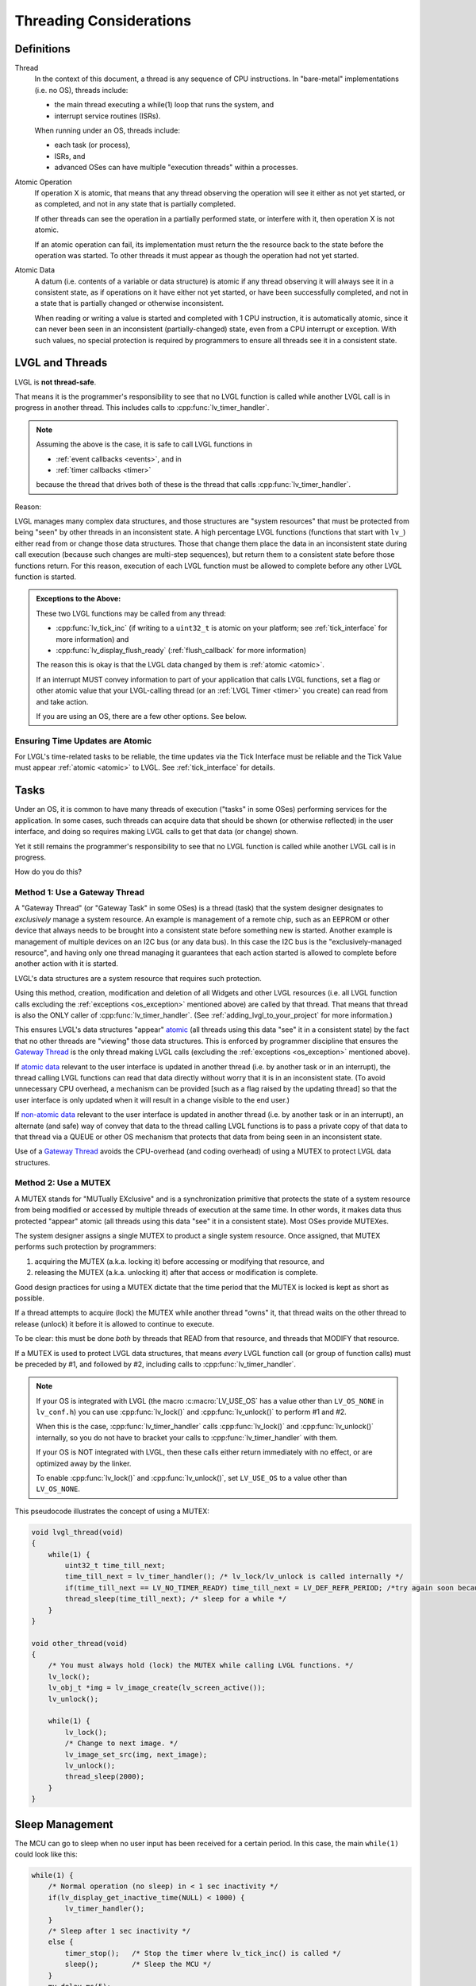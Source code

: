 .. _threading:

========================
Threading Considerations
========================

.. _threading_definitions:

Definitions
***********

.. _thread:

Thread
    In the context of this document, a thread is any sequence of CPU instructions.
    In "bare-metal" implementations (i.e. no OS), threads include:

    - the main thread executing a while(1) loop that runs the system, and
    - interrupt service routines (ISRs).

    When running under an OS, threads include:

    - each task (or process),
    - ISRs, and
    - advanced OSes can have multiple "execution threads" within a processes.

.. _atomic operation:

Atomic Operation
    If operation X is atomic, that means that any thread observing the operation will
    see it either as not yet started, or as completed, and not in any state that is
    partially completed.

    If other threads can see the operation in a partially performed state, or
    interfere with it, then operation X is not atomic.

    If an atomic operation can fail, its implementation must return the the resource
    back to the state before the operation was started.  To other threads it must
    appear as though the operation had not yet started.

.. _atomic data:
.. _atomic:
.. _non-atomic data:

Atomic Data
    A datum (i.e. contents of a variable or data structure) is atomic if any thread
    observing it will always see it in a consistent state, as if operations on it
    have either not yet started, or have been successfully completed, and not in a
    state that is partially changed or otherwise inconsistent.

    When reading or writing a value is started and completed with 1 CPU instruction,
    it is automatically atomic, since it can never been seen in an inconsistent
    (partially-changed) state, even from a CPU interrupt or exception.  With such
    values, no special protection is required by programmers to ensure all threads
    see it in a consistent state.



.. _lvgl_and_threads:

LVGL and Threads
****************

LVGL is **not thread-safe**.

That means it is the programmer's responsibility to see that no LVGL function is
called while another LVGL call is in progress in another thread.  This includes calls
to :cpp:func:`lv_timer_handler`.

.. note::
    Assuming the above is the case, it is safe to call LVGL functions in

    - :ref:`event callbacks <events>`, and in
    - :ref:`timer callbacks <timer>`

    because the thread that drives both of these is the thread that calls
    :cpp:func:`lv_timer_handler`.

Reason:

LVGL manages many complex data structures, and those structures are "system
resources" that must be protected from being "seen" by other threads in an
inconsistent state.  A high percentage LVGL functions (functions that start with
``lv_``) either read from or change those data structures.  Those that change them
place the data in an inconsistent state during call execution (because such changes
are multi-step sequences), but return them to a consistent state before those
functions return.  For this reason, execution of each LVGL function must be allowed
to complete before any other LVGL function is started.

.. _os_exception:

.. admonition:: Exceptions to the Above:

    These two LVGL functions may be called from any thread:

    - :cpp:func:`lv_tick_inc` (if writing to a ``uint32_t`` is atomic on your
      platform; see :ref:`tick_interface` for more information) and
    - :cpp:func:`lv_display_flush_ready` (:ref:`flush_callback` for more information)

    The reason this is okay is that the LVGL data changed by them is :ref:`atomic <atomic>`.

    If an interrupt MUST convey information to part of your application that calls
    LVGL functions, set a flag or other atomic value that your LVGL-calling thread
    (or an :ref:`LVGL Timer <timer>` you create) can read from and take action.

    If you are using an OS, there are a few other options.  See below.


Ensuring Time Updates are Atomic
--------------------------------
For LVGL's time-related tasks to be reliable, the time updates via the Tick Interface
must be reliable and the Tick Value must appear :ref:`atomic <atomic>` to LVGL.  See
:ref:`tick_interface` for details.



.. _tasks:

Tasks
*****
Under an OS, it is common to have many threads of execution ("tasks" in some OSes)
performing services for the application.  In some cases, such threads can acquire
data that should be shown (or otherwise reflected) in the user interface, and doing
so requires making LVGL calls to get that data (or change) shown.

Yet it still remains the programmer's responsibility to see that no LVGL function is
called while another LVGL call is in progress.

How do you do this?


.. _gateway thread:

Method 1:  Use a Gateway Thread
-------------------------------
A "Gateway Thread" (or "Gateway Task" in some OSes) is a thread (task) that the
system designer designates to *exclusively* manage a system resource.  An example is
management of a remote chip, such as an EEPROM or other device that always needs to
be brought into a consistent state before something new is started.  Another example
is management of multiple devices on an I2C bus (or any data bus).  In this case the
I2C bus is the "exclusively-managed resource", and having only one thread managing it
guarantees that each action started is allowed to complete before another action with
it is started.

LVGL's data structures are a system resource that requires such protection.

Using this method, creation, modification and deletion of all Widgets and other
LVGL resources (i.e. all LVGL function calls excluding the :ref:`exceptions
<os_exception>` mentioned above) are called by that thread.  That means
that thread is also the ONLY caller of :cpp:func:`lv_timer_handler`.  (See
:ref:`adding_lvgl_to_your_project` for more information.)

This ensures LVGL's data structures "appear" atomic_ (all threads using this data
"see" it in a consistent state) by the fact that no other threads are "viewing" those
data structures.  This is enforced by programmer discipline that ensures the `Gateway
Thread`_ is the only thread making LVGL calls (excluding the :ref:`exceptions
<os_exception>` mentioned above).

If `atomic data`_ relevant to the user interface is updated in another thread (i.e.
by another task or in an interrupt), the thread calling LVGL functions can read that
data directly without worry that it is in an inconsistent state.  (To avoid
unnecessary CPU overhead, a mechanism can be provided [such as a flag raised by the
updating thread] so that the user interface is only updated when it will result in a
change visible to the end user.)

If `non-atomic data`_ relevant to the user interface is updated in another thread
(i.e. by another task or in an interrupt), an alternate (and safe) way of convey that
data to the thread calling LVGL functions is to pass a private copy of that data to
that thread via a QUEUE or other OS mechanism that protects that data from being seen
in an inconsistent state.

Use of a `Gateway Thread`_ avoids the CPU-overhead (and coding overhead) of using a
MUTEX to protect LVGL data structures.


Method 2:  Use a MUTEX
----------------------
A MUTEX stands for "MUTually EXclusive" and is a synchronization primitive that
protects the state of a system resource from being modified or accessed by multiple
threads of execution at the same time.  In other words, it makes data thus
protected "appear" atomic (all threads using this data "see" it in a consistent
state).  Most OSes provide MUTEXes.

The system designer assigns a single MUTEX to product a single system resource.  Once
assigned, that MUTEX performs such protection by programmers:

1.  acquiring the MUTEX (a.k.a. locking it) before accessing or modifying that
    resource, and

2.  releasing the MUTEX (a.k.a. unlocking it) after that access or modification
    is complete.

Good design practices for using a MUTEX dictate that the time period that the MUTEX is
locked is kept as short as possible.

If a thread attempts to acquire (lock) the MUTEX while another thread "owns" it,
that thread waits on the other thread to release (unlock) it before it is allowed
to continue to execute.

To be clear:  this must be done *both* by threads that READ from that resource, and
threads that MODIFY that resource.

If a MUTEX is used to protect LVGL data structures, that means *every* LVGL function
call (or group of function calls) must be preceded by #1, and followed by #2,
including calls to :cpp:func:`lv_timer_handler`.

.. note::
    If your OS is integrated with LVGL (the macro :c:macro:`LV_USE_OS` has a value
    other than ``LV_OS_NONE`` in ``lv_conf.h``) you can use :cpp:func:`lv_lock()` and
    :cpp:func:`lv_unlock()` to perform #1 and #2.

    When this is the case, :cpp:func:`lv_timer_handler` calls :cpp:func:`lv_lock()`
    and :cpp:func:`lv_unlock()` internally, so you do not have to bracket your
    calls to :cpp:func:`lv_timer_handler` with them.

    If your OS is NOT integrated with LVGL, then these calls either return
    immediately with no effect, or are optimized away by the linker.

    To enable :cpp:func:`lv_lock()` and :cpp:func:`lv_unlock()`, set ``LV_USE_OS``
    to a value other than ``LV_OS_NONE``.

This pseudocode illustrates the concept of using a MUTEX:

.. code-block:: c

    void lvgl_thread(void)
    {
        while(1) {
            uint32_t time_till_next;
            time_till_next = lv_timer_handler(); /* lv_lock/lv_unlock is called internally */
            if(time_till_next == LV_NO_TIMER_READY) time_till_next = LV_DEF_REFR_PERIOD; /*try again soon because the other thread can make the timer ready*/
            thread_sleep(time_till_next); /* sleep for a while */
        }
    }

    void other_thread(void)
    {
        /* You must always hold (lock) the MUTEX while calling LVGL functions. */
        lv_lock();
        lv_obj_t *img = lv_image_create(lv_screen_active());
        lv_unlock();

        while(1) {
            lv_lock();
            /* Change to next image. */
            lv_image_set_src(img, next_image);
            lv_unlock();
            thread_sleep(2000);
        }
    }



.. _sleep_management:

Sleep Management
****************

The MCU can go to sleep when no user input has been received for a certain period.
In this case, the main ``while(1)`` could look like this:

.. code-block:: c

    while(1) {
        /* Normal operation (no sleep) in < 1 sec inactivity */
        if(lv_display_get_inactive_time(NULL) < 1000) {
            lv_timer_handler();
        }
        /* Sleep after 1 sec inactivity */
        else {
            timer_stop();   /* Stop the timer where lv_tick_inc() is called */
            sleep();        /* Sleep the MCU */
        }
        my_delay_ms(5);
    }

You should also add the following lines to your input device read
function to signal a wake-up (press, touch, click, etc.) has happened:

.. code-block:: c

    lv_tick_inc(LV_DEF_REFR_PERIOD);  /* Force task execution on wake-up */
    timer_start();                    /* Restart timer where lv_tick_inc() is called */
    lv_timer_handler();               /* Call `lv_timer_handler()` manually to process the wake-up event */

In addition to :cpp:func:`lv_display_get_inactive_time` you can check
:cpp:func:`lv_anim_count_running` to see if all animations have finished.




